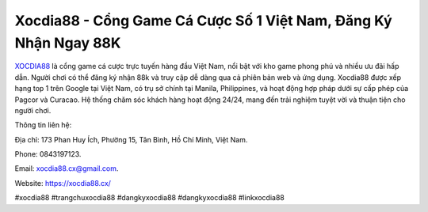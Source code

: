 Xocdia88 - Cổng Game Cá Cược Số 1 Việt Nam, Đăng Ký Nhận Ngay 88K
===================================

`XOCDIA88 <https://xocdia88.cx/>`_ là cổng game cá cược trực tuyến hàng đầu Việt Nam, nổi bật với kho game phong phú và nhiều ưu đãi hấp dẫn. Người chơi có thể đăng ký nhận 88k và truy cập dễ dàng qua cả phiên bản web và ứng dụng. Xocdia88 được xếp hạng top 1 trên Google tại Việt Nam, có trụ sở chính tại Manila, Philippines, và hoạt động hợp pháp dưới sự cấp phép của Pagcor và Curacao. Hệ thống chăm sóc khách hàng hoạt động 24/24, mang đến trải nghiệm tuyệt vời và thuận tiện cho người chơi. 

Thông tin liên hệ: 

Địa chỉ: 173 Phan Huy Ích, Phường 15, Tân Bình, Hồ Chí Minh, Việt Nam. 

Phone: 0843197123. 

Email: xocdia88.cx@gmail.com. 

Website: https://xocdia88.cx/ 

#xocdia88 #trangchuxocdia88 #dangkyxocdia88 #dangkyxocdia88 #linkxocdia88
